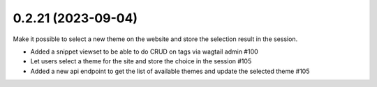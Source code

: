 0.2.21 (2023-09-04)
-------------------

Make it possible to select a new theme on the website and store
the selection result in the session.

- Added a snippet viewset to be able to do CRUD on tags via wagtail admin #100
- Let users select a theme for the site and store the choice in the session #105
- Added a new api endpoint to get the list of available themes and update the selected theme #105
